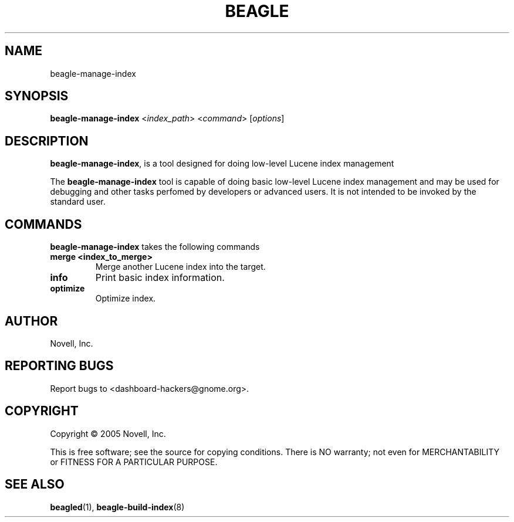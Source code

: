 .\" beagle-manage-index(8) manpage
.\"
.\" Copyright (C) 2005 Novell, Inc.
.\"
.TH BEAGLE "8" "Jul 2005" "beagle" ""
.SH NAME
beagle-manage-index
.SH SYNOPSIS
.B beagle-manage-index
<\fIindex_path\fR>
<\fIcommand\fR>
[\fIoptions\fR] 
.SH DESCRIPTION
.PP
.BR beagle-manage-index ,
is a tool designed for doing low-level Lucene index management
.PP
The
.BR beagle-manage-index
tool is capable of doing basic low-level Lucene index management and may be
used for debugging and other tasks perfomed by developers or advanced
users. It is not intended to be invoked by the standard user.
.SH COMMANDS
.BR beagle-manage-index
takes the following commands
.TP
.B merge <index_to_merge>
Merge another Lucene index into the target.
.TP
.B info
Print basic index information.
.TP
.B optimize
Optimize index.
.SH AUTHOR
Novell, Inc.
.SH "REPORTING BUGS"
Report bugs to <dashboard-hackers@gnome.org>.
.SH COPYRIGHT
Copyright \(co 2005 Novell, Inc.
.sp
This is free software; see the source for copying conditions.  There is NO
warranty; not even for MERCHANTABILITY or FITNESS FOR A PARTICULAR PURPOSE.
.SH "SEE ALSO"
.BR beagled (1),
.BR beagle-build-index (8)
